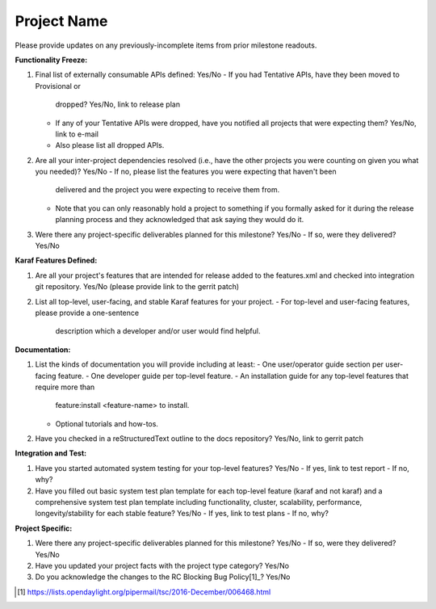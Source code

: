 ============
Project Name
============

Please provide updates on any previously-incomplete items from prior milestone
readouts.

**Functionality Freeze:**

1. Final list of externally consumable APIs defined: Yes/No
   - If you had Tentative APIs, have they been moved to Provisional or
     dropped? Yes/No, link to release plan
   - If any of your Tentative APIs were dropped, have you notified all projects
     that were expecting them? Yes/No, link to e-mail
   - Also please list all dropped APIs.

2. Are all your inter-project dependencies resolved (i.e., have the other
   projects you were counting on given you what you needed)? Yes/No
   - If no, please list the features you were expecting that haven't been
     delivered and the project you were expecting to receive them from.
   - Note that you can only reasonably hold a project to something if you
     formally asked for it during the release planning process and they
     acknowledged that ask saying they would do it.

3. Were there any project-specific deliverables planned for this milestone?
   Yes/No
   - If so, were they delivered? Yes/No

**Karaf Features Defined:**

1. Are all your project's features that are intended for release added to the
   features.xml and checked into integration git repository. Yes/No (please
   provide link to the gerrit patch)

2. List all top-level, user-facing, and stable Karaf features for your project.
   - For top-level and user-facing features, please provide a one-sentence
     description which a developer and/or user would find helpful.

**Documentation:**

1. List the kinds of documentation you will provide including at least:
   - One user/operator guide section per user-facing feature.
   - One developer guide per top-level feature.
   - An installation guide for any top-level features that require more than
     feature:install <feature-name> to install.
   - Optional tutorials and how-tos.

2. Have you checked in a reStructuredText outline to the docs repository?
   Yes/No, link to gerrit patch

**Integration and Test:**

1. Have you started automated system testing for your top-level features?
   Yes/No
   - If yes, link to test report
   - If no, why?

2. Have you filled out basic system test plan template for each top-level
   feature (karaf and not karaf) and a comprehensive system test plan template
   including functionality, cluster, scalability, performance,
   longevity/stability for each stable feature? Yes/No
   - If yes, link to test plans
   - If no, why?

**Project Specific:**

1. Were there any project-specific deliverables planned for this milestone?
   Yes/No
   - If so, were they delivered? Yes/No

2. Have you updated your project facts with the project type category? Yes/No

3. Do you acknowledge the changes to the RC Blocking Bug Policy[1]_? Yes/No

.. [1] https://lists.opendaylight.org/pipermail/tsc/2016-December/006468.html
